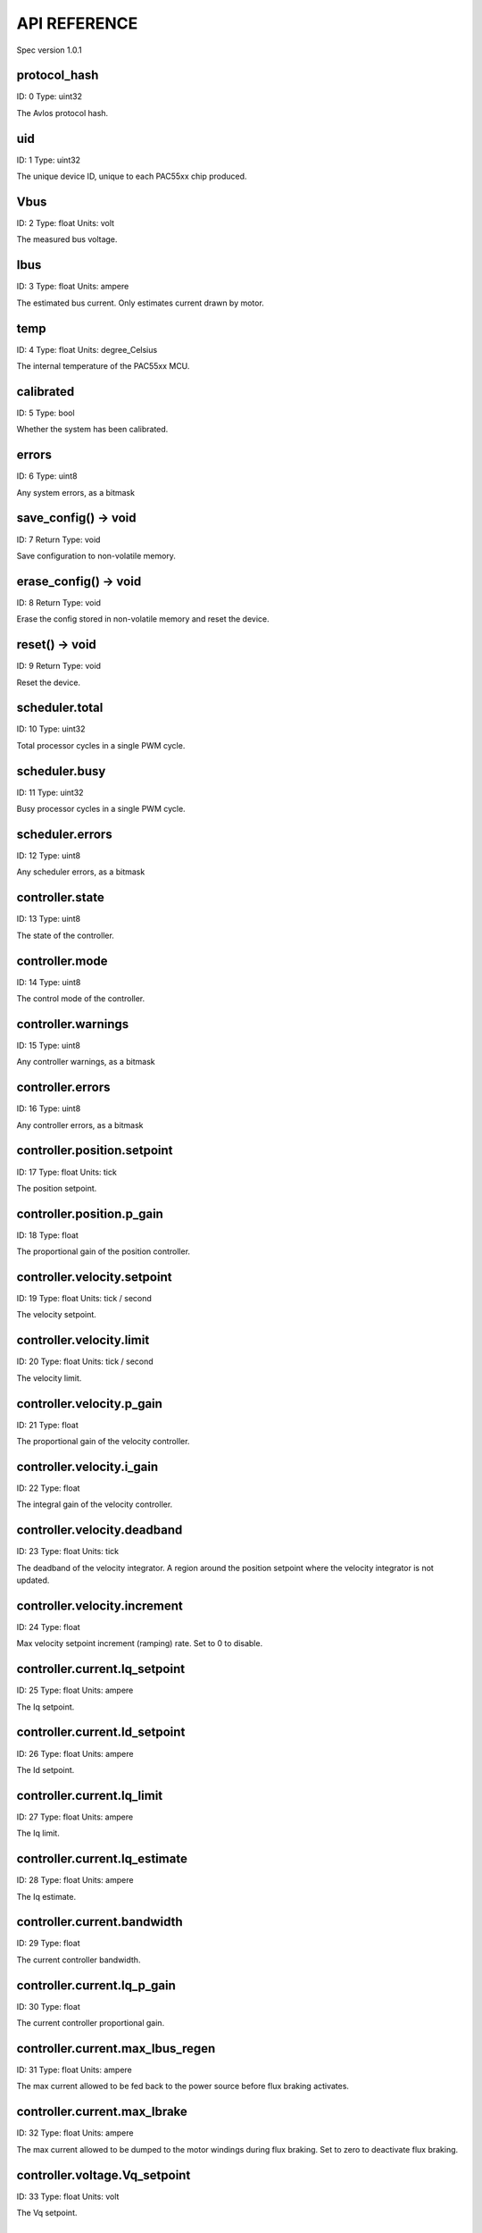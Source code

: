 
.. _api-reference:

API REFERENCE
=============

Spec version 1.0.1


protocol_hash
-------------------------------------------------------------------

ID: 0
Type: uint32


The Avlos protocol hash.


uid
-------------------------------------------------------------------

ID: 1
Type: uint32


The unique device ID, unique to each PAC55xx chip produced.


Vbus
-------------------------------------------------------------------

ID: 2
Type: float
Units: volt

The measured bus voltage.


Ibus
-------------------------------------------------------------------

ID: 3
Type: float
Units: ampere

The estimated bus current. Only estimates current drawn by motor.


temp
-------------------------------------------------------------------

ID: 4
Type: float
Units: degree_Celsius

The internal temperature of the PAC55xx MCU.


calibrated
-------------------------------------------------------------------

ID: 5
Type: bool


Whether the system has been calibrated.


errors
-------------------------------------------------------------------

ID: 6
Type: uint8


Any system errors, as a bitmask


save_config() -> void
-------------------------------------------------------------------

ID: 7
Return Type: void


Save configuration to non-volatile memory.


erase_config() -> void
-------------------------------------------------------------------

ID: 8
Return Type: void


Erase the config stored in non-volatile memory and reset the device.


reset() -> void
-------------------------------------------------------------------

ID: 9
Return Type: void


Reset the device.


scheduler.total
-------------------------------------------------------------------

ID: 10
Type: uint32


Total processor cycles in a single PWM cycle.


scheduler.busy
-------------------------------------------------------------------

ID: 11
Type: uint32


Busy processor cycles in a single PWM cycle.


scheduler.errors
-------------------------------------------------------------------

ID: 12
Type: uint8


Any scheduler errors, as a bitmask


controller.state
-------------------------------------------------------------------

ID: 13
Type: uint8


The state of the controller.


controller.mode
-------------------------------------------------------------------

ID: 14
Type: uint8


The control mode of the controller.


controller.warnings
-------------------------------------------------------------------

ID: 15
Type: uint8


Any controller warnings, as a bitmask


controller.errors
-------------------------------------------------------------------

ID: 16
Type: uint8


Any controller errors, as a bitmask


controller.position.setpoint
-------------------------------------------------------------------

ID: 17
Type: float
Units: tick

The position setpoint.


controller.position.p_gain
-------------------------------------------------------------------

ID: 18
Type: float


The proportional gain of the position controller.


controller.velocity.setpoint
-------------------------------------------------------------------

ID: 19
Type: float
Units: tick / second

The velocity setpoint.


controller.velocity.limit
-------------------------------------------------------------------

ID: 20
Type: float
Units: tick / second

The velocity limit.


controller.velocity.p_gain
-------------------------------------------------------------------

ID: 21
Type: float


The proportional gain of the velocity controller.


controller.velocity.i_gain
-------------------------------------------------------------------

ID: 22
Type: float


The integral gain of the velocity controller.


.. _integrator-deadband:

controller.velocity.deadband
-------------------------------------------------------------------

ID: 23
Type: float
Units: tick

The deadband of the velocity integrator. A region around the position setpoint where the velocity integrator is not updated.


controller.velocity.increment
-------------------------------------------------------------------

ID: 24
Type: float


Max velocity setpoint increment (ramping) rate. Set to 0 to disable.


controller.current.Iq_setpoint
-------------------------------------------------------------------

ID: 25
Type: float
Units: ampere

The Iq setpoint.


controller.current.Id_setpoint
-------------------------------------------------------------------

ID: 26
Type: float
Units: ampere

The Id setpoint.


controller.current.Iq_limit
-------------------------------------------------------------------

ID: 27
Type: float
Units: ampere

The Iq limit.


controller.current.Iq_estimate
-------------------------------------------------------------------

ID: 28
Type: float
Units: ampere

The Iq estimate.


controller.current.bandwidth
-------------------------------------------------------------------

ID: 29
Type: float


The current controller bandwidth.


controller.current.Iq_p_gain
-------------------------------------------------------------------

ID: 30
Type: float


The current controller proportional gain.


controller.current.max_Ibus_regen
-------------------------------------------------------------------

ID: 31
Type: float
Units: ampere

The max current allowed to be fed back to the power source before flux braking activates.


controller.current.max_Ibrake
-------------------------------------------------------------------

ID: 32
Type: float
Units: ampere

The max current allowed to be dumped to the motor windings during flux braking. Set to zero to deactivate flux braking.


controller.voltage.Vq_setpoint
-------------------------------------------------------------------

ID: 33
Type: float
Units: volt

The Vq setpoint.


calibrate() -> void
-------------------------------------------------------------------

ID: 34
Return Type: void


Calibrate the device.


idle() -> void
-------------------------------------------------------------------

ID: 35
Return Type: void


Set idle mode, disabling the driver.


position_mode() -> void
-------------------------------------------------------------------

ID: 36
Return Type: void


Set position control mode.


velocity_mode() -> void
-------------------------------------------------------------------

ID: 37
Return Type: void


Set velocity control mode.


current_mode() -> void
-------------------------------------------------------------------

ID: 38
Return Type: void


Set current control mode.


set_pos_vel_setpoints(pos_setpoint, vel_setpoint) -> float
-------------------------------------------------------------------

ID: 39
Return Type: float


Set the position and velocity setpoints in one go, and retrieve the position estimate


.. _api-can-rate:

comms.can.rate
-------------------------------------------------------------------

ID: 40
Type: uint32


The baud rate of the CAN interface.


comms.can.id
-------------------------------------------------------------------

ID: 41
Type: uint32


The ID of the CAN interface.


motor.R
-------------------------------------------------------------------

ID: 42
Type: float
Units: ohm

The motor Resistance value.


motor.L
-------------------------------------------------------------------

ID: 43
Type: float
Units: henry

The motor Inductance value.


motor.pole_pairs
-------------------------------------------------------------------

ID: 44
Type: uint8


The motor pole pair count.


motor.type
-------------------------------------------------------------------

ID: 45
Type: uint8


The type of the motor. Either high current or gimbal.


motor.offset
-------------------------------------------------------------------

ID: 46
Type: float


User-defined offset of the motor.


motor.direction
-------------------------------------------------------------------

ID: 47
Type: int8


User-defined direction of the motor.


motor.calibrated
-------------------------------------------------------------------

ID: 48
Type: bool


Whether the motor has been calibrated.


motor.I_cal
-------------------------------------------------------------------

ID: 49
Type: float
Units: ampere

The calibration current.


motor.errors
-------------------------------------------------------------------

ID: 50
Type: uint8


Any motor/calibration errors, as a bitmask


encoder.position_estimate
-------------------------------------------------------------------

ID: 51
Type: float
Units: tick

The filtered encoder position estimate.


encoder.velocity_estimate
-------------------------------------------------------------------

ID: 52
Type: float
Units: tick / second

The filtered encoder velocity estimate.


encoder.type
-------------------------------------------------------------------

ID: 53
Type: uint8


The encoder type. Either INTERNAL or HALL.


encoder.bandwidth
-------------------------------------------------------------------

ID: 54
Type: float
Units: radian / second

The encoder observer bandwidth.


encoder.calibrated
-------------------------------------------------------------------

ID: 55
Type: bool


Whether the encoder has been calibrated.


encoder.errors
-------------------------------------------------------------------

ID: 56
Type: uint8


Any encoder errors, as a bitmask


traj_planner.max_accel
-------------------------------------------------------------------

ID: 57
Type: float
Units: tick / second

The trajectory planner max acceleration.


traj_planner.max_decel
-------------------------------------------------------------------

ID: 58
Type: float
Units: tick / second ** 2

The trajectory planner max deceleration.


traj_planner.max_vel
-------------------------------------------------------------------

ID: 59
Type: float
Units: tick / second

The trajectory planner max cruise velocity.


move_to(pos_setpoint) -> void
-------------------------------------------------------------------

ID: 60
Return Type: void


Move to target position respecting velocity and acceleration limits.


move_to_tlimit(pos_setpoint) -> void
-------------------------------------------------------------------

ID: 61
Return Type: void


Move to target position respecting time limits for each sector.


traj_planner.errors
-------------------------------------------------------------------

ID: 62
Type: uint8


Any errors in the trajectory planner, as a bitmask


watchdog.enabled
-------------------------------------------------------------------

ID: 63
Type: bool


Whether the watchdog is enabled or not.


watchdog.triggered
-------------------------------------------------------------------

ID: 64
Type: bool


Whether the watchdog has been triggered or not.


watchdog.timeout
-------------------------------------------------------------------

ID: 65
Type: float
Units: second

The watchdog timeout period.


